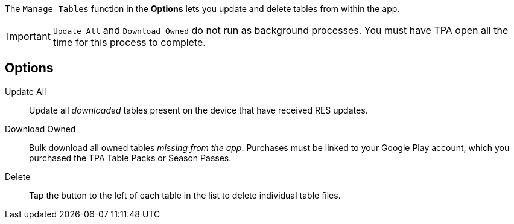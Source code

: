 :experimental:

The `Manage Tables` function in the btn:[Options] lets you update and delete tables from within the app.

IMPORTANT: `Update All` and `Download Owned` do not run as background processes. 
You must have TPA open all the time for this process to complete.

== Options

Update All::
Update all _downloaded_ tables present on the device that have received RES updates.
Download Owned::
Bulk download all owned tables _missing from the app_.
Purchases must be linked to your Google Play account, which you purchased the TPA Table Packs or Season Passes.
Delete::
Tap the button to the left of each table in the list to delete individual table files.